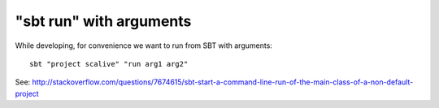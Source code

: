 "sbt run" with arguments
------------------------

While developing, for convenience we want to run from SBT with arguments:

::

  sbt "project scalive" "run arg1 arg2"

See:
http://stackoverflow.com/questions/7674615/sbt-start-a-command-line-run-of-the-main-class-of-a-non-default-project
